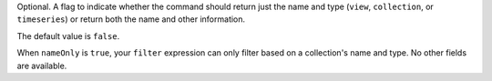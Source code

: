 Optional. A flag to indicate whether the command should return just the
name and type (``view``, ``collection``, or ``timeseries``) or return 
both the name and other information.

The default value is ``false``.


When ``nameOnly`` is ``true``, your ``filter`` expression can only
filter based on a collection's name and type. No other fields are
available.